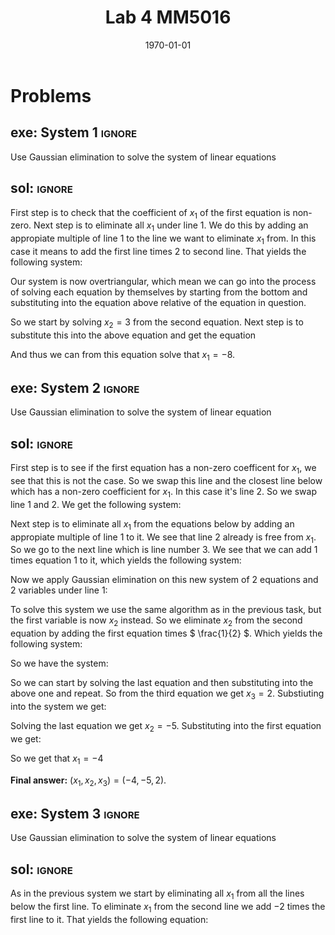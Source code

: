 #+TITLE: Lab 4 MM5016
#+DATE: \today
#+OPTIONS: num:t
#+OPTIONS: tags:t tasks:t tex:t timestamp:t toc:nil todo:t |:t
#+EXCLUDE_TAGS: noexport
#+KEYWORDS:
#+LANGUAGE: se
#+LaTeX_CLASS: notesse
#+LATEX_HEADER: \input{/home/john/texstuff/org/env.tex}
#+LATEX_HEADER: \input{/home/john/texstuff/org/bold.tex}
#+STARTUP: latexpreview


* Problems

** exe: System 1 :ignore:
#+LATEX: \begin{exercise}[System 1]  \label{exe:System_1}
Use Gaussian elimination to solve the system of linear equations
\begin{align*}
x_1 + 5x_2 = 7 \\
-2x_1 -7x_2 = -5
.
\end{align*}
#+LATEX: \end{exercise}


** sol:  :ignore:
#+LATEX: \begin{solution}[]  \label{sol:}
First step is to check that the coefficient of \( x_1 \) of the first
equation is non-zero.
Next step is to eliminate all \( x_1 \) under line 1. We do this by
adding an appropiate multiple of line 1 to the line we
want to eliminate \( x_1 \) from. In this case it means to add the first
line times 2 to second line. That yields the following system:
\begin{align*}
x_1 + 5x_2 = 7 \\
3x_2 = 9
.
\end{align*}

Our system is now overtriangular, which mean we can go into
the process of solving each equation by themselves by starting
from the bottom and substituting into the equation above
relative of the equation in question.


So we start by solving \( x_2 = 3  \) from the second equation. Next step is
to substitute this into the above equation and get the equation
\begin{align*}
x_1 + 15 = 7
.
\end{align*}

And thus we can from this equation solve that \( x_1 = -8 \).

#+LATEX: \end{solution}


** exe: System 2 :ignore:
#+LATEX: \begin{exercise}[System 2]  \label{exe:System_2}
Use Gaussian elimination to solve the system of linear equation
\begin{align*}
2x_2 + x_3 = -8 \\
x_1 - 2x_2 - 3x_3 = 0 \\
-x_1 + x_2 + 2x_3 = 3
.
\end{align*}
#+LATEX: \end{exercise}


** sol:  :ignore:
#+LATEX: \begin{solution}[]  \label{sol:}
First step is to see if the first equation has a non-zero coefficent for
\( x_1 \), we see that this is not the case. So we swap this line and the closest
line below which has a non-zero coefficient for \( x_1 \). In this case it's
line 2. So we swap line 1 and 2. We get the following system:
\begin{align*}
x_1 - 2x_2 - 3x_3 = 0 \\
2x_2 + x_3 = -8 \\
-x_1 + x_2 + 2x_3 = 3
.
\end{align*}

Next step is to eliminate all \( x_1 \) from the equations below by adding
an appropiate multiple of line 1 to it. We see that line 2 already is
free from \( x_1 \). So we go to the next line which is line number 3. We see
that we can add 1 times equation 1 to it, which yields the following
system:
\begin{align*}
x_1 - 2x_2 - 3x_3 = 0 \\
2x_2 + x_3 = -8 \\
-x_2 - x_3 = 3
.
\end{align*}

Now we apply Gaussian elimination on this new system of 2 equations and
2 variables under line 1:
\begin{align*}
2x_2 + x_3 = -8 \\
-x_2 - x_3 = 3
.
\end{align*}

To solve this system we use the same algorithm as in the previous task, but the
first variable is now \( x_2 \) instead. So we eliminate \( x_2 \) from the second equation
by adding the first equation times \( \frac{1}{2} \). Which yields the following system:
\begin{align*}
2x_2 + x_3 = -8 \\
- \frac{1}{2} x_3 = -1
.
\end{align*}

So we have the system:
\begin{align*}
x_1 - 2x_2 - 3x_3 = 0 \\
2x_2 + x_3 = -8 \\
-\frac{1}{2}x_3 = -1
.
\end{align*}

So we can start by solving the last equation and then substituting into the above
one and repeat. So from the third equation we get \( x_3 = 2 \). Substiuting into the
system we get:
\begin{align*}
x_1 - 2x_2 - 6 = 0 \\
2x_2 + 2 = -8
.
\end{align*}

Solving the last equation we get \( x_2 = -5 \). Substituting into the first
equation we get:
\begin{align*}
x_1 + 10 -6 = 0
.
\end{align*}
So we get that \( x_1 = -4 \)


*Final answer:* \( (x_1 , x_2 , x_3) = (-4, -5, 2) \).

#+LATEX: \end{solution}


** exe: System 3 :ignore:
#+LATEX: \begin{exercise}[System 3]  \label{exe:System_3}
Use Gaussian elimination to solve the system of linear equations
\begin{align*}
x_1 - 2x_2 -6x_3 = 12 \\
2x_1 + 4x_2 + 12x_3 = -17 \\
x_1 - 4x_2 - 12x_3 = 22
.
\end{align*}
#+LATEX: \end{exercise}

** sol:  :ignore:
#+LATEX: \begin{solution}[]  \label{sol:}
As in the previous system we start by eliminating all \( x_1 \) from
all the lines below the first line.
To eliminate \( x_1 \) from the second line we add \( -2 \) times the first line
to it. That yields the following equation:
\begin{align*}
8x_2 + 24x_3 = -41
.
\end{align*}

#+LATEX: \end{solution}
